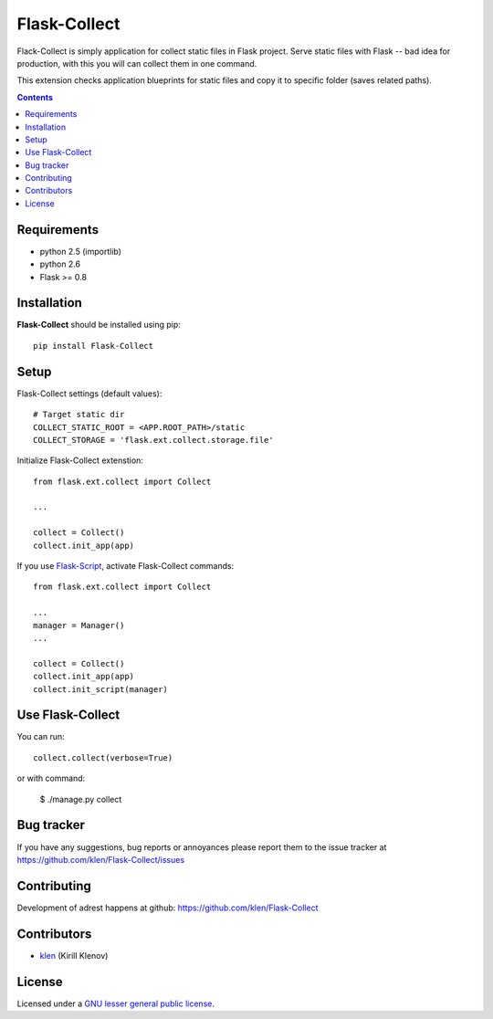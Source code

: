 Flask-Collect
#############

Flack-Collect is simply application for collect static files in Flask project.
Serve static files with Flask -- bad idea for production, with this you will can
collect them in one command.

This extension checks application blueprints for static files and copy it
to specific folder (saves related paths).

.. image:: https://secure.travis-ci.org/klen/Flask-Collect.png?branch=develop
    :target: http://travis-ci.org/klen/Flask-Collect
    :alt: Build Status

.. contents::


Requirements
=============

- python 2.5 (importlib)
- python 2.6
- Flask >= 0.8


Installation
=============

**Flask-Collect** should be installed using pip: ::

    pip install Flask-Collect


Setup
=====

Flask-Collect settings (default values): ::

    # Target static dir
    COLLECT_STATIC_ROOT = <APP.ROOT_PATH>/static
    COLLECT_STORAGE = 'flask.ext.collect.storage.file'

Initialize Flask-Collect extenstion: ::

    from flask.ext.collect import Collect
    
    ...

    collect = Collect()
    collect.init_app(app)

If you use `Flask-Script <http://github.com/rduplain/flask-script>`_, activate Flask-Collect commands: ::

    from flask.ext.collect import Collect

    ...
    manager = Manager()
    ...

    collect = Collect()
    collect.init_app(app)
    collect.init_script(manager)


Use Flask-Collect
=================

You can run: ::

    collect.collect(verbose=True)

or with command:

    $ ./manage.py collect


Bug tracker
===========

If you have any suggestions, bug reports or
annoyances please report them to the issue tracker
at https://github.com/klen/Flask-Collect/issues


Contributing
============

Development of adrest happens at github: https://github.com/klen/Flask-Collect


Contributors
=============

* klen_ (Kirill Klenov)


License
=======

Licensed under a `GNU lesser general public license`_.


.. _GNU lesser general public license: http://www.gnu.org/copyleft/lesser.html
.. _klen: http://klen.github.com/
